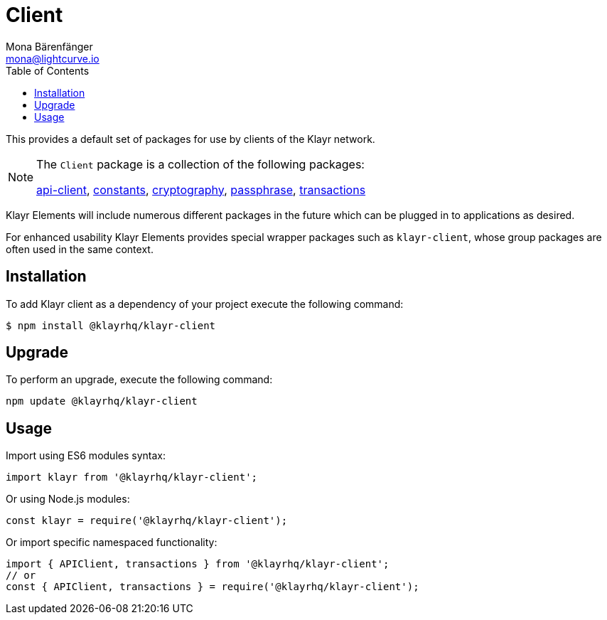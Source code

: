 = Client
Mona Bärenfänger <mona@lightcurve.io>
:description: Technical references regarding the clients packages of Klayr Elements. This consists of references to all included sub-packages and general usage instructions.
:toc:
:url_elements_api: reference/klayr-elements/api-client.adoc
:url_elements_constants: reference/klayr-elements/constants.adoc
:url_elements_cryptography: reference/klayr-elements/cryptography.adoc
:url_elements_passphrase: reference/klayr-elements/passphrase.adoc
:url_elements_transactions: reference/klayr-elements/transactions.adoc

This provides a default set of packages for use by clients of the Klayr network.

[NOTE]
====
The `Client` package is a collection of the following packages:

xref:{url_elements_api}[api-client], xref:{url_elements_constants}[constants],
xref:{url_elements_cryptography}[cryptography], xref:{url_elements_passphrase}[passphrase],
xref:{url_elements_transactions}[transactions]
====

Klayr Elements will include numerous different packages in the future which can be plugged in to applications as desired.

For enhanced usability Klayr Elements provides special wrapper packages such as `klayr-client`, whose group packages are often used in the same context.

== Installation

To add Klayr client as a dependency of your project execute the following command:

[source,bash]
----
$ npm install @klayrhq/klayr-client
----

== Upgrade

To perform an upgrade, execute the following command:

[source,bash]
----
npm update @klayrhq/klayr-client
----

== Usage

Import using ES6 modules syntax:

[source,js]
----
import klayr from '@klayrhq/klayr-client';
----

Or using Node.js modules:

[source,js]
----
const klayr = require('@klayrhq/klayr-client');
----

Or import specific namespaced functionality:

[source,js]
----
import { APIClient, transactions } from '@klayrhq/klayr-client';
// or
const { APIClient, transactions } = require('@klayrhq/klayr-client');
----
